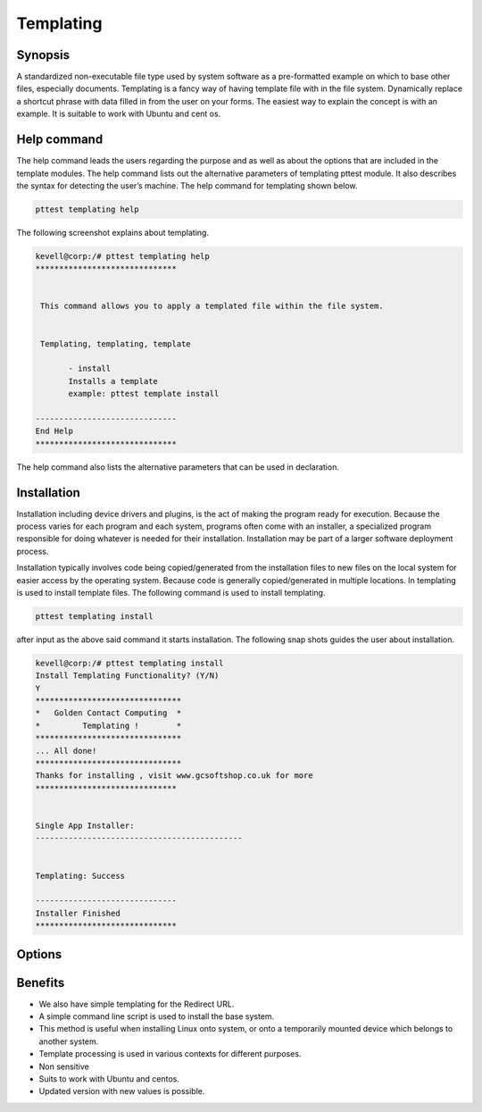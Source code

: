 ============
Templating
============

Synopsis
----------------

A standardized non-executable file type used by system software as a pre-formatted example on which to base other files, especially documents. Templating is a fancy way of having template file with in the file system. Dynamically replace a shortcut phrase with data filled in from the user on your forms. The easiest way to explain the concept is with an example. It is suitable to work with Ubuntu and cent os.

Help command
-------------------------

The help command leads the users regarding the purpose and as well as about the options that are included in the template modules. The help command lists out the alternative parameters of templating pttest module. It also describes the syntax for detecting the user’s machine. The help command for templating shown below.

.. code-block:: bash

		pttest templating help

The following screenshot explains about templating.


.. code-block:: bash

 kevell@corp:/# pttest templating help
 ******************************


  This command allows you to apply a templated file within the file system.


  Templating, templating, template

        - install
        Installs a template
        example: pttest template install

 ------------------------------
 End Help
 ******************************


The help command also lists the alternative parameters that can be used in declaration.



Installation
-------------------

Installation including device drivers and plugins, is the act of making the program ready for execution. Because the process varies for each program and each system, programs often come with an installer, a specialized program responsible for doing whatever is needed for their installation. Installation may be part of a larger software deployment process.

Installation typically involves code being copied/generated from the installation files to new files on the local system for easier access by the operating system. Because code is generally copied/generated in multiple locations. In templating is used to install template files. The following command is used to install templating.

.. code-block:: bash

		pttest templating install

after input as the above said command it starts installation. The following snap shots guides the user about installation.


.. code-block:: bash

 kevell@corp:/# pttest templating install
 Install Templating Functionality? (Y/N) 
 Y
 *******************************
 *   Golden Contact Computing  *
 *         Templating !        *
 *******************************
 ... All done!
 *******************************
 Thanks for installing , visit www.gcsoftshop.co.uk for more
 ******************************


 Single App Installer:
 --------------------------------------------
 

 Templating: Success

 ------------------------------
 Installer Finished
 ******************************


Options
-------------

.. cssclass:: table-bordered

 +-------------------------------+-------------------------------------+--------------------+------------------------------------------------+
 | Parameters			 | Alternative Parametrs	       | Options	    | Comments					     |
 +===============================+=====================================+====================+================================================+
 |Install templating 		 |Instead of using templating the      |Y(Yes)		    |Templating can be installed under pttest.       |
 |functionality (Y/N)		 |user can use Templating, templating, |		    |						     |
 |				 |template			       |		    |						     |
 +-------------------------------+-------------------------------------+--------------------+------------------------------------------------+
 |Install templating 		 |Instead of using templating the      |N(No)		    |It can exit the screen.			     |
 |functionality (Y/N)		 |user can use Templating, templating, |		    |						     |
 |				 |template|			       |		    |						     |
 +-------------------------------+-------------------------------------+--------------------+------------------------------------------------+
 


Benefits
--------------

* We also have simple templating for the Redirect URL.
* A simple command line script is used to install the base system.
* This method is useful when installing Linux onto system, or onto a temporarily mounted device which belongs to another system.
* Template processing is used in various contexts for different purposes.
* Non sensitive
* Suits to work with Ubuntu and centos.
* Updated version with new values is possible.

